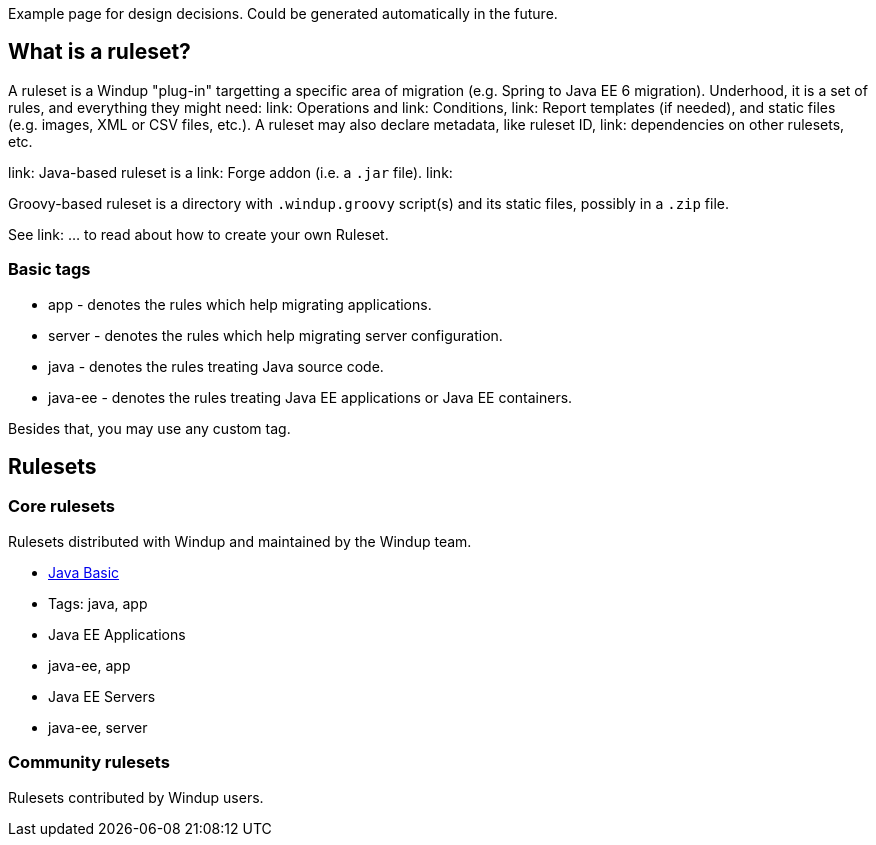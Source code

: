 Example page for design decisions. Could be generated automatically in
the future.

What is a ruleset?
------------------

A ruleset is a Windup "plug-in" targetting a specific area of migration (e.g. Spring to Java EE 6 migration). Underhood, it is a set of rules, and everything they might need: link: Operations and link: Conditions, link: Report templates (if needed), and  static files (e.g. images, XML or CSV files, etc.).
A ruleset may also declare metadata, like ruleset ID, link: dependencies on other rulesets, etc.

link: Java-based ruleset is a link: Forge addon (i.e. a `.jar` file). link:

Groovy-based ruleset is a directory with `.windup.groovy` script(s) and its static files, possibly in a `.zip` file.



See link: ... to read about how to create your own Ruleset.


[[basic-tags]]
Basic tags
~~~~~~~~~~

* app - denotes the rules which help migrating applications.
* server - denotes the rules which help migrating server configuration.
* java - denotes the rules treating Java source code.
* java-ee - denotes the rules treating Java EE applications or Java EE
containers.

Besides that, you may use any custom tag.

[[rulesets]]
Rulesets
--------

[[core-rulesets]]
Core rulesets
~~~~~~~~~~~~~

Rulesets distributed with Windup and maintained by the Windup team.

* link:Ruleset:-Java-Basic[Java Basic]
* Tags: java, app
* Java EE Applications
* java-ee, app
* Java EE Servers
* java-ee, server

[[community-rulesets]]
Community rulesets
~~~~~~~~~~~~~~~~~~

Rulesets contributed by Windup users.
